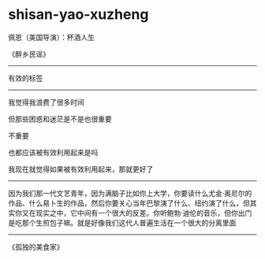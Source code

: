 * shisan-yao-xuzheng
:PROPERTIES:
:CUSTOM_ID: shisan-yao-xuzheng
:END:
佩恩（美国导演）：杯酒人生

《醉乡民谣》

--------------

有效的标签

--------------

我觉得我浪费了很多时间

但那些困惑和迷茫是不是也很重要

不重要

也都应该被有效利用起来是吗

我现在就觉得如果被有效利用起来，那就更好了

--------------

因为我们那一代文艺青年，因为满脑子比如你上大学，你要读什么尤金·奥尼尔的作品、什么易卜生的作品，然后你要关心当年巴黎演了什么、纽约演了什么，但其实你又在现实之中，它中间有一个很大的反差。你听鲍勃·迪伦的音乐，但你出门是吃那个生煎包子嘛。就是好像我们这代人普遍生活在一个很大的分离里面

--------------

《孤独的美食家》
